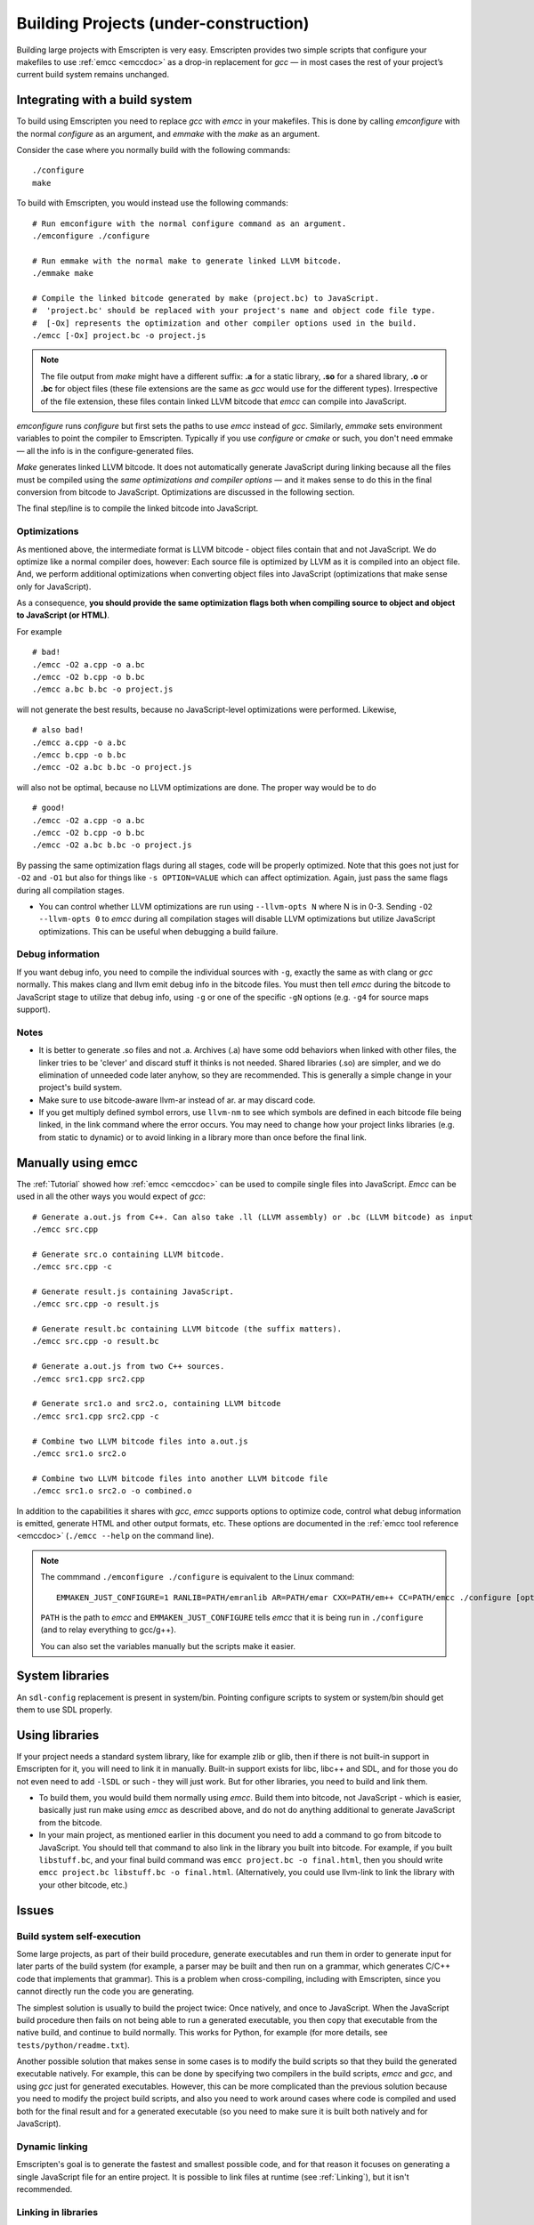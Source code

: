 .. _Building-Projects:

======================================
Building Projects (under-construction)
======================================

Building large projects with Emscripten is very easy. Emscripten provides two simple scripts that configure your makefiles to use :ref:`emcc <emccdoc>` as a drop-in replacement for *gcc* — in most cases the rest of your project’s current build system remains unchanged.


Integrating with a build system
==================================

To build using Emscripten you need to replace *gcc* with *emcc* in your makefiles. This is done by calling *emconfigure* with the normal *configure* as an argument, and *emmake* with the *make* as an argument. 

Consider the case where you normally build with the following commands:

::

		./configure
		make

To build with Emscripten, you would instead use the following commands:

::
		
		# Run emconfigure with the normal configure command as an argument.
		./emconfigure ./configure
		
		# Run emmake with the normal make to generate linked LLVM bitcode.
		./emmake make
		
		# Compile the linked bitcode generated by make (project.bc) to JavaScript.
		#  'project.bc' should be replaced with your project's name and object code file type.
		#  [-Ox] represents the optimization and other compiler options used in the build.
		./emcc [-Ox] project.bc -o project.js


.. note:: The file output from *make* might have a different suffix: **.a** for a static library, **.so** for a shared library, **.o** or **.bc** for object files (these file extensions are the same as *gcc* would use for the different types). Irrespective of the file extension, these files contain linked LLVM bitcode that *emcc* can compile into JavaScript.

*emconfigure* runs *configure* but first sets the paths to use *emcc* instead of *gcc*. Similarly, *emmake* sets environment variables to point the compiler to Emscripten. Typically if you use *configure* or *cmake* or such, you don't need emmake — all the info is in the configure-generated files.

*Make* generates linked LLVM bitcode. It does not automatically generate JavaScript during linking because all the files must be compiled using the *same optimizations and compiler options* — and it makes sense to do this in the final conversion from bitcode to JavaScript. Optimizations are discussed in the following section.

The final step/line is to compile the linked bitcode into JavaScript. 


Optimizations
-------------

As mentioned above, the intermediate format is LLVM bitcode - object files contain that and not JavaScript. We do optimize like a normal compiler does, however: Each source file is optimized by LLVM as it is compiled into an object file. And, we perform additional optimizations when converting object files into JavaScript (optimizations that make sense only for JavaScript).

As a consequence, **you should provide the same optimization flags both when compiling source to object and object to JavaScript (or HTML)**.

For example

::

    # bad!
    ./emcc -O2 a.cpp -o a.bc
    ./emcc -O2 b.cpp -o b.bc
    ./emcc a.bc b.bc -o project.js

will not generate the best results, because no JavaScript-level optimizations were performed. Likewise,

::

    # also bad!
    ./emcc a.cpp -o a.bc
    ./emcc b.cpp -o b.bc
    ./emcc -O2 a.bc b.bc -o project.js

will also not be optimal, because no LLVM optimizations are done. The proper way would be to do

::

    # good!
    ./emcc -O2 a.cpp -o a.bc
    ./emcc -O2 b.cpp -o b.bc
    ./emcc -O2 a.bc b.bc -o project.js

By passing the same optimization flags during all stages, code will be properly optimized. Note that this goes not just for ``-O2`` and ``-O1`` but also for things like ``-s OPTION=VALUE`` which can affect optimization. Again, just pass the same flags during all compilation stages.

- You can control whether LLVM optimizations are run using ``--llvm-opts N`` where N is in 0-3. Sending ``-O2 --llvm-opts 0`` to *emcc* during all compilation stages will disable LLVM optimizations but utilize JavaScript optimizations. This can be useful when debugging a build failure.

Debug information
-----------------

If you want debug info, you need to compile the individual sources with ``-g``, exactly the same as with clang or *gcc* normally. This makes clang and llvm emit debug info in the bitcode files. You must then tell *emcc* during the bitcode to JavaScript stage to utilize that debug info, using ``-g`` or one of the specific ``-gN`` options (e.g. ``-g4`` for source maps support).

Notes
-----

- It is better to generate .so files and not .a. Archives (.a) have some odd behaviors when linked with other files, the linker tries to be 'clever' and discard stuff it thinks is not needed. Shared libraries (.so) are simpler, and we do elimination of unneeded code later anyhow, so they are recommended. This is generally a simple change in your project's build system.
- Make sure to use bitcode-aware llvm-ar instead of ar. ar may discard code.
- If you get multiply defined symbol errors, use ``llvm-nm`` to see which symbols are defined in each bitcode file being linked, in the link command where the error occurs. You may need to change how your project links libraries (e.g. from static to dynamic) or to avoid linking in a library more than once before the final link.

Manually using emcc
====================

The :ref:`Tutorial` showed how :ref:`emcc <emccdoc>` can be used to compile single files into JavaScript. *Emcc* can be used in all the other ways you would expect of *gcc*:

::

	# Generate a.out.js from C++. Can also take .ll (LLVM assembly) or .bc (LLVM bitcode) as input 
	./emcc src.cpp

	# Generate src.o containing LLVM bitcode.
	./emcc src.cpp -c

	# Generate result.js containing JavaScript.
	./emcc src.cpp -o result.js

	# Generate result.bc containing LLVM bitcode (the suffix matters).
	./emcc src.cpp -o result.bc

	# Generate a.out.js from two C++ sources.
	./emcc src1.cpp src2.cpp

	# Generate src1.o and src2.o, containing LLVM bitcode
	./emcc src1.cpp src2.cpp -c

	# Combine two LLVM bitcode files into a.out.js
	./emcc src1.o src2.o

	# Combine two LLVM bitcode files into another LLVM bitcode file
	./emcc src1.o src2.o -o combined.o

In addition to the capabilities it shares with *gcc*, *emcc* supports options to optimize code, control what debug information is emitted, generate HTML and other output formats, etc. These options are documented in the :ref:`emcc tool reference <emccdoc>` (``./emcc --help`` on the command line).

.. note:: The commmand ``./emconfigure ./configure`` is equivalent to the Linux command:

	::
	
		EMMAKEN_JUST_CONFIGURE=1 RANLIB=PATH/emranlib AR=PATH/emar CXX=PATH/em++ CC=PATH/emcc ./configure [options]

	``PATH`` is the path to *emcc* and ``EMMAKEN_JUST_CONFIGURE`` tells *emcc* that it is being run in ``./configure`` (and to relay everything to gcc/g++).
	
	You can also set the variables manually but the scripts make it easier.
	

System libraries
================

An ``sdl-config`` replacement is present in system/bin. Pointing configure scripts to system or system/bin should get them to use SDL properly.

Using libraries
================

If your project needs a standard system library, like for example zlib or glib, then if there is not built-in support in Emscripten for it, you will need to link it in manually. Built-in support exists for libc, libc++ and SDL, and for those you do not even need to add ``-lSDL`` or such - they will just work. But for other libraries, you need to build and link them.

- To build them, you would build them normally using *emcc*. Build them into bitcode, not JavaScript - which is easier, basically just run make using *emcc* as described above, and do not do anything additional to generate JavaScript from the bitcode.
- In your main project, as mentioned earlier in this document you need to add a command to go from bitcode to JavaScript. You should tell that command to also link in the library you built into bitcode. For example, if you built ``libstuff.bc``, and your final build command was ``emcc project.bc -o final.html``, then you should write ``emcc project.bc libstuff.bc -o final.html``. (Alternatively, you could use llvm-link to link the library with your other bitcode, etc.)

Issues
======

Build system self-execution
----------------------------

Some large projects, as part of their build procedure, generate executables and run them in order to generate input for later parts of the build system (for example, a parser may be built and then run on a grammar, which generates C/C++ code that implements that grammar). This is a problem when cross-compiling, including with Emscripten, since you cannot directly run the code you are generating.

The simplest solution is usually to build the project twice: Once natively, and once to JavaScript. When the JavaScript build procedure then fails on not being able to run a generated executable, you then copy that executable from the native build, and continue to build normally. This works for Python, for example (for more details, see ``tests/python/readme.txt``).

Another possible solution that makes sense in some cases is to modify the build scripts so that they build the generated executable natively. For example, this can be done by specifying two compilers in the build scripts, *emcc* and *gcc*, and using *gcc* just for generated executables. However, this can be more complicated than the previous solution because you need to modify the project build scripts, and also you need to work around cases where code is compiled and used both for the final result and for a generated executable (so you need to make sure it is built both natively and for JavaScript).

Dynamic linking
---------------

Emscripten's goal is to generate the fastest and smallest possible code, and for that reason it focuses on generating a single JavaScript file for an entire project. It is possible to link files at runtime (see :ref:`Linking`), but it isn't recommended.

Linking in libraries
--------------------

Since Emscripten does not have true dynamic linking - we won't link in code from some system location as we load an app - we approximate it to the best of our abilities. When you specify a dynamic library in a call to *emcc*, then it will be linked in as a static library, when you are building the final "executable", that is, JavaScript or HTML file. However, if you are linking together to bitcode, then dynamic libraries are **ignored**. The reason is you could link them twice to two libraries, then link those together. This works natively since actual linking will occur during startup, but for us, we use static linking, so had we linked them in, we would get an error on duplicate symbols.

The solution is to specify dynamic libraries once, in the command that builds to JavaScript or HTML. It's ok if you specify them elsewhere as well, but they will be ignored; the important thing is to not forget them during the final build stage.

Configure
----------

If your project uses *configure*, *cmake* or some other portable configuration method, it may do a lot of checks during the configure phase. *emcc* tries to get those to pass as much as it can, but in general it may not succeed. If you encounter such a case, you may need to disable checks in configure. Often the checks are just to verify that things will work, but things will actually work even though the checks fail.

If configure does checks that help determine important paths etc. for later in the build system, you may need to manually add those paths later and so forth.

Note that in general something like ``configure`` is not a good match for a cross-compiler like Emscripten. ``configure`` works very hard to get code to build natively for whatever local setup you have. With a cross-compiler, you are *ignoring* the native build system and the local system headers, and instead targeting a single standard target, so just writing out the values relevant for that target makes sense.

Alternatives to emcc
====================

You can in theory call clang, llvm-ld, etc. yourself. However, not using *emcc* is dangerous. One reason is that *emcc* will use the Emscripten bundled headers, while using Clang by itself will not, by default. This can lead to various errors. Also, using things like llvm-ld will result in unsafe/unportable LLVM optimizations being done by default. When you use *emcc*, it automatically handles all of that for you so that things work properly.

Examples
========

You can see how the large tests in ``tests/runner.py`` are built - the C/C++ projects there are built using their normal build systems, using *emcc* as detailed on this page. Specifically, the large tests include: ``freetype``, ``openjpeg``, ``zlib``, ``bullet`` and ``poppler``.

Also worth looking at the build scripts in the following projects, although several are not yet updated to use the new *emcc* tool:

-  https://github.com/kripken/ammo.js/blob/master/make.py
-  https://github.com/mbebenita/Broadway/blob/master/Avc/make.py
-  https://github.com/kripken/j2k.js/blob/master/make.py

